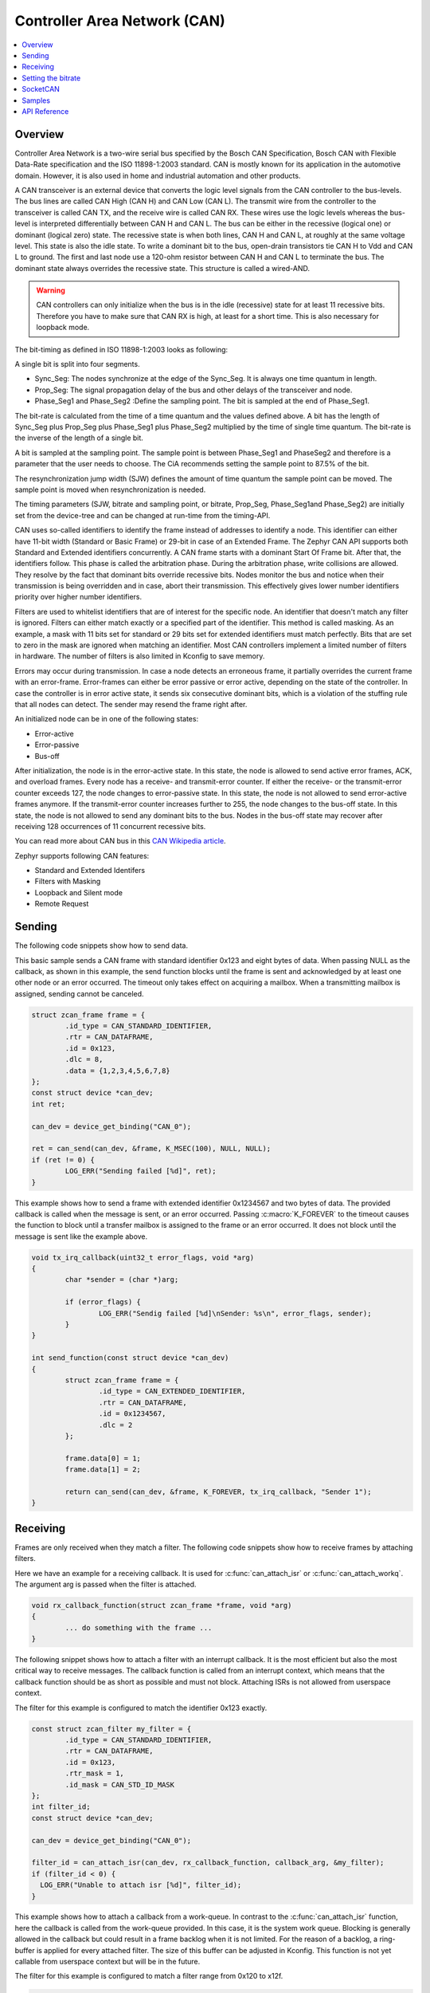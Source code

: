 .. _can_api:

Controller Area Network (CAN)
#############################

.. contents::
    :local:
    :depth: 2

Overview
********

Controller Area Network is a two-wire serial bus specified by the
Bosch CAN Specification, Bosch CAN with Flexible Data-Rate specification and the
ISO 11898-1:2003 standard.
CAN is mostly known for its application in the automotive domain. However, it
is also used in home and industrial automation and other products.

A CAN transceiver is an external device that converts the logic level signals
from the CAN controller to the bus-levels. The bus lines are called
CAN High (CAN H) and CAN Low (CAN L).
The transmit wire from the controller to the transceiver is called CAN TX,
and the receive wire is called CAN RX.
These wires use the logic levels whereas the bus-level is interpreted
differentially between CAN H and CAN L.
The bus can be either in the recessive (logical one) or dominant (logical zero)
state. The recessive state is when both lines, CAN H and CAN L, at roughly at
the same voltage level. This state is also the idle state.
To write a dominant bit to the bus, open-drain transistors tie CAN H to Vdd
and CAN L to ground.
The first and last node use a 120-ohm resistor between CAN H and CAN L to
terminate the bus. The dominant state always overrides the recessive state.
This structure is called a wired-AND.

.. warning::

   CAN controllers can only initialize when the bus is in the idle (recessive)
   state for at least 11 recessive bits. Therefore you have to make sure that
   CAN RX is high, at least for a short time. This is also necessary for
   loopback mode.

.. image:: can_transceiver.svg
   :width: 70%
   :align: center
   :alt: CAN Transceiver


The bit-timing as defined in ISO 11898-1:2003 looks as following:

.. image:: can_timing.svg
   :width: 40%
   :align: center
   :alt: CAN Timing

A single bit is split into four segments.

* Sync_Seg: The nodes synchronize at the edge of the Sync_Seg. It is always one time quantum in length.

* Prop_Seg: The signal propagation delay of the bus and other delays of the transceiver and node.

* Phase_Seg1 and Phase_Seg2 :Define the sampling point. The bit is sampled at the end of Phase_Seg1.

The bit-rate is calculated from the time of a time quantum and the values
defined above.
A bit has the length of Sync_Seg plus Prop_Seg plus Phase_Seg1 plus Phase_Seg2
multiplied by the time of single time quantum.
The bit-rate is the inverse of the length of a single bit.

A bit is sampled at the sampling point.
The sample point is between Phase_Seg1 and PhaseSeg2 and therefore is a
parameter that the user needs to choose.
The CiA recommends setting the sample point to 87.5% of the bit.

The resynchronization jump width (SJW) defines the amount of time quantum the
sample point can be moved.
The sample point is moved when resynchronization is needed.

The timing parameters (SJW, bitrate and sampling point, or bitrate, Prop_Seg,
Phase_Seg1and Phase_Seg2) are initially set from the device-tree and can be
changed at run-time from the timing-API.

CAN uses so-called identifiers to identify the frame instead of addresses to
identify a node.
This identifier can either have 11-bit width (Standard or Basic Frame) or
29-bit in case of an Extended Frame. The Zephyr CAN API supports both Standard
and Extended identifiers concurrently. A CAN frame starts with a dominant
Start Of Frame bit. After that, the identifiers follow. This phase is called the
arbitration phase. During the arbitration phase, write collisions are allowed.
They resolve by the fact that dominant bits override recessive bits.
Nodes monitor the bus and notice when their transmission is being overridden and
in case, abort their transmission.
This effectively gives lower number identifiers priority over higher number
identifiers.

Filters are used to whitelist identifiers that are of interest for the specific
node. An identifier that doesn't match any filter is ignored.
Filters can either match exactly or a specified part of the identifier.
This method is called masking.
As an example, a mask with 11 bits set for standard or 29 bits set for extended
identifiers must match perfectly.
Bits that are set to zero in the mask are ignored when matching an identifier.
Most CAN controllers implement a limited number of filters in hardware.
The number of filters is also limited in Kconfig to save memory.

Errors may occur during transmission. In case a node detects an erroneous frame,
it partially overrides the current frame with an error-frame.
Error-frames can either be error passive or error active, depending on the state
of the controller.
In case the controller is in error active state, it sends six consecutive
dominant bits, which is a violation of the stuffing rule that all nodes can
detect. The sender may resend the frame right after.

An initialized node can be in one of the following states:

* Error-active
* Error-passive
* Bus-off

After initialization, the node is in the error-active state. In this state, the
node is allowed to send active error frames, ACK, and overload frames.
Every node has a receive- and transmit-error counter.
If either the receive- or the transmit-error counter exceeds 127,
the node changes to error-passive state.
In this state, the node is not allowed to send error-active frames anymore.
If the transmit-error counter increases further to 255, the node changes to the
bus-off state. In this state, the node is not allowed to send any dominant bits
to the bus. Nodes in the bus-off state may recover after receiving 128
occurrences of 11 concurrent recessive bits.

You can read more about CAN bus in this
`CAN Wikipedia article <https://en.wikipedia.org/wiki/CAN_bus>`_.

Zephyr supports following CAN features:

* Standard and Extended Identifers
* Filters with Masking
* Loopback and Silent mode
* Remote Request

Sending
*******

The following code snippets show how to send data.


This basic sample sends a CAN frame with standard identifier 0x123 and eight
bytes of data. When passing NULL as the callback, as shown in this example,
the send function blocks until the frame is sent and acknowledged by at least
one other node or an error occurred. The timeout only takes effect on acquiring
a mailbox. When a transmitting mailbox is assigned, sending cannot be canceled.

.. code-block:: C

  struct zcan_frame frame = {
          .id_type = CAN_STANDARD_IDENTIFIER,
          .rtr = CAN_DATAFRAME,
          .id = 0x123,
          .dlc = 8,
          .data = {1,2,3,4,5,6,7,8}
  };
  const struct device *can_dev;
  int ret;

  can_dev = device_get_binding("CAN_0");

  ret = can_send(can_dev, &frame, K_MSEC(100), NULL, NULL);
  if (ret != 0) {
          LOG_ERR("Sending failed [%d]", ret);
  }


This example shows how to send a frame with extended identifier 0x1234567 and
two bytes of data. The provided callback is called when the message is sent, or
an error occurred. Passing :c:macro:`K_FOREVER` to the timeout causes the
function to block until a transfer mailbox is assigned to the frame or an error
occurred. It does not block until the message is sent like the example above.

.. code-block:: C

  void tx_irq_callback(uint32_t error_flags, void *arg)
  {
          char *sender = (char *)arg;

          if (error_flags) {
                  LOG_ERR("Sendig failed [%d]\nSender: %s\n", error_flags, sender);
          }
  }

  int send_function(const struct device *can_dev)
  {
          struct zcan_frame frame = {
                  .id_type = CAN_EXTENDED_IDENTIFIER,
                  .rtr = CAN_DATAFRAME,
                  .id = 0x1234567,
                  .dlc = 2
          };

          frame.data[0] = 1;
          frame.data[1] = 2;

          return can_send(can_dev, &frame, K_FOREVER, tx_irq_callback, "Sender 1");
  }

Receiving
*********

Frames are only received when they match a filter.
The following code snippets show how to receive frames by attaching filters.

Here we have an example for a receiving callback.
It is used for :c:func:`can_attach_isr` or :c:func:`can_attach_workq`.
The argument arg is passed when the filter is attached.

.. code-block:: C

  void rx_callback_function(struct zcan_frame *frame, void *arg)
  {
          ... do something with the frame ...
  }

The following snippet shows how to attach a filter with an interrupt callback.
It is the most efficient but also the most critical way to receive messages.
The callback function is called from an interrupt context, which means that the
callback function should be as short as possible and must not block.
Attaching ISRs is not allowed from userspace context.

The filter for this example is configured to match the identifier 0x123 exactly.

.. code-block:: C

  const struct zcan_filter my_filter = {
          .id_type = CAN_STANDARD_IDENTIFIER,
          .rtr = CAN_DATAFRAME,
          .id = 0x123,
          .rtr_mask = 1,
          .id_mask = CAN_STD_ID_MASK
  };
  int filter_id;
  const struct device *can_dev;

  can_dev = device_get_binding("CAN_0");

  filter_id = can_attach_isr(can_dev, rx_callback_function, callback_arg, &my_filter);
  if (filter_id < 0) {
    LOG_ERR("Unable to attach isr [%d]", filter_id);
  }

This example shows how to attach a callback from a work-queue.
In contrast to the :c:func:`can_attach_isr` function, here the callback is called from the
work-queue provided. In this case, it is the system work queue. Blocking is
generally allowed in the callback but could result in a frame backlog when it is
not limited. For the reason of a backlog, a ring-buffer is applied for every
attached filter. The size of this buffer can be adjusted in Kconfig.
This function is not yet callable from userspace context but will be in the
future.

The filter for this example is configured to match a filter range from
0x120 to x12f.

.. code-block:: C

  const struct zcan_filter my_filter = {
          .id_type = CAN_STANDARD_IDENTIFIER,
          .rtr = CAN_DATAFRAME,
          .id = 0x120,
          .rtr_mask = 1,
          .id_mask = 0x7F0
  };
  struct zcan_work rx_work;
  int filter_id;
  const struct device *can_dev;

  can_dev = device_get_binding("CAN_0");

  filter_id = can_attach_workq(can_dev, &k_sys_work_q, &rx_work, callback_arg, callback_arg, &my_filter);
  if (filter_id < 0) {
    LOG_ERR("Unable to attach isr [%d]", filter_id);
  }

Here an example for :c:func:`can_attach_msgq` is shown. With this function, it
is possible to receive frames synchronously. This function can be called from
userspace context.
The size of the message queue should be as big as the expected backlog.

The filter for this example is configured to match the extended identifier
0x1234567 exactly.

.. code-block:: C

  const struct zcan_filter my_filter = {
          .id_type = CAN_EXTENDED_IDENTIFIER,
          .rtr = CAN_DATAFRAME,
          .id = 0x1234567,
          .rtr_mask = 1,
          .id_mask = CAN_EXT_ID_MASK
  };
  CAN_DEFINE_MSGQ(my_can_msgq, 2);
  struct zcan_frame rx_frame;
  int filter_id;
  const struct device *can_dev;

  can_dev = device_get_binding("CAN_0");

  filter_id = can_attach_msgq(can_dev, &my_can_msgq, &my_filter);
  if (filter_id < 0) {
    LOG_ERR("Unable to attach isr [%d]", filter_id);
    return;
  }

  while (true) {
    k_msgq_get(&my_can_msgq, &rx_frame, K_FOREVER);
    ... do something with the frame ...
  }

:c:func:`can_detach` removes the given filter.

.. code-block:: C

  can_detach(can_dev, filter_id);

Setting the bitrate
*******************

The bitrate and sampling point is initially set at runtime. To change it from
the application, one can use the :c:func:`can_set_timing` API. This function
takes three arguments. The first timing parameter sets the timing for classic
CAN and arbitration phase for CAN-FD. The second parameter sets the timing of
the data phase for CAN-FD. For classic CAN, you can use only the first
parameter and put NULL to the second one. The :c:func:`can_calc_timing`
function can calculate timing from a bitrate and sampling point in permille.
The following example sets the bitrate to 250k baud with the sampling point at
87.5%.

.. code-block:: C

  struct can_timing timing;
  const struct device *can_dev;
  int ret;

  can_dev = device_get_binding("CAN_0");

  ret = can_calc_timing(can_dev, &timing, 250000, 875);
  if (ret > 0) {
    LOG_INF("Sample-Point error: %d", ret);
  }

  if (ret < 0) {
    LOG_ERR("Failed to calc a valid timing");
    return;
  }

  ret = can_set_timing(can_dev, &timing, NULL);
  if (ret != 0) {
    LOG_ERR("Failed to set timing");
  }

SocketCAN
*********

Zephyr additionally supports SocketCAN, a BSD socket implementation of the
Zephyr CAN API.
SocketCAN brings the convenience of the well-known BSD Socket API to
Controller Area Networks. It is compatible with the Linux SocketCAN
implementation, where many other high-level CAN projects build on top.
Note that frames are routed to the network stack instead of passed directly,
which adds some computation and memory overhead.

Samples
*******

We have two ready-to-build samples demonstrating use of the Zephyr CAN API
:ref:`Zephyr CAN sample <can-sample>` and
:ref:`SocketCAN sample <socket-can-sample>`.


API Reference
*************

.. doxygengroup:: can_interface
